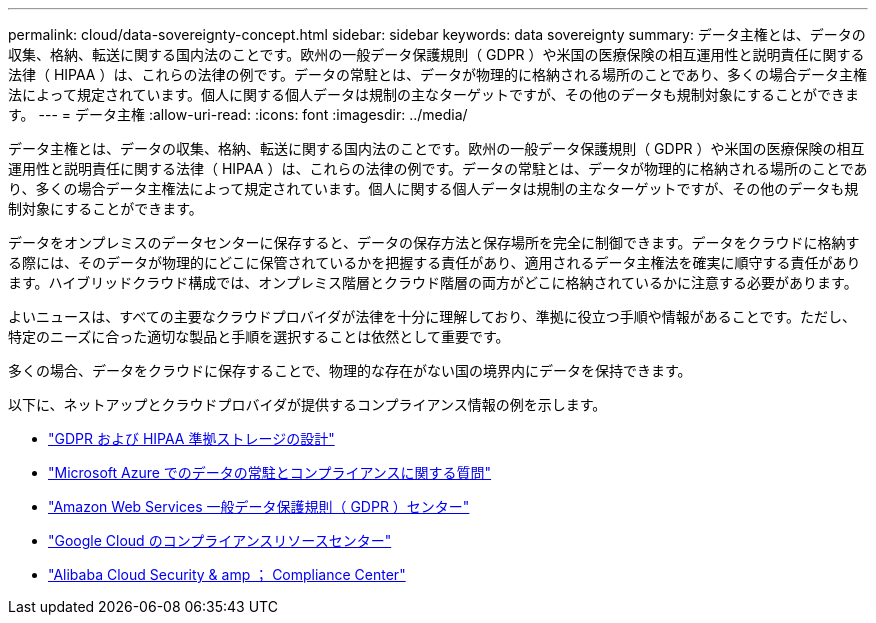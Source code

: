 ---
permalink: cloud/data-sovereignty-concept.html 
sidebar: sidebar 
keywords: data sovereignty 
summary: データ主権とは、データの収集、格納、転送に関する国内法のことです。欧州の一般データ保護規則（ GDPR ）や米国の医療保険の相互運用性と説明責任に関する法律（ HIPAA ）は、これらの法律の例です。データの常駐とは、データが物理的に格納される場所のことであり、多くの場合データ主権法によって規定されています。個人に関する個人データは規制の主なターゲットですが、その他のデータも規制対象にすることができます。 
---
= データ主権
:allow-uri-read: 
:icons: font
:imagesdir: ../media/


[role="lead"]
データ主権とは、データの収集、格納、転送に関する国内法のことです。欧州の一般データ保護規則（ GDPR ）や米国の医療保険の相互運用性と説明責任に関する法律（ HIPAA ）は、これらの法律の例です。データの常駐とは、データが物理的に格納される場所のことであり、多くの場合データ主権法によって規定されています。個人に関する個人データは規制の主なターゲットですが、その他のデータも規制対象にすることができます。

データをオンプレミスのデータセンターに保存すると、データの保存方法と保存場所を完全に制御できます。データをクラウドに格納する際には、そのデータが物理的にどこに保管されているかを把握する責任があり、適用されるデータ主権法を確実に順守する責任があります。ハイブリッドクラウド構成では、オンプレミス階層とクラウド階層の両方がどこに格納されているかに注意する必要があります。

よいニュースは、すべての主要なクラウドプロバイダが法律を十分に理解しており、準拠に役立つ手順や情報があることです。ただし、特定のニーズに合った適切な製品と手順を選択することは依然として重要です。

多くの場合、データをクラウドに保存することで、物理的な存在がない国の境界内にデータを保持できます。

以下に、ネットアップとクラウドプロバイダが提供するコンプライアンス情報の例を示します。

* https://cloud.netapp.com/blog/blg-gdpr-and-hipaa-compliant-storage-systems-with-cloud-tiering["GDPR および HIPAA 準拠ストレージの設計"]
* https://azure.microsoft.com/en-us/blog/questions-on-data-residency-and-compliance-in-azure-we-got-answers/["Microsoft Azure でのデータの常駐とコンプライアンスに関する質問"]
* https://aws.amazon.com/compliance/gdpr-center/["Amazon Web Services 一般データ保護規則（ GDPR ）センター"]
* https://cloud.google.com/security/compliance["Google Cloud のコンプライアンスリソースセンター"]
* https://www.alibabacloud.com/trust-center["Alibaba Cloud Security & amp ； Compliance Center"]

